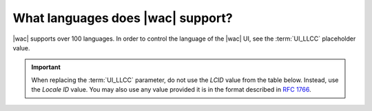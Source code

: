 
.. meta::
    :robots: noindex

..  _languages:

What languages does |wac| support?
==========================================

..  versionchanged:: 2017.11.15
    Updated list to reflect the addition/removal of several languages.

|wac| supports over 100 languages. In order to control the language of the |wac| UI, see the
:term:`UI_LLCC` placeholder value.

..  important::
    When replacing the :term:`UI_LLCC` parameter, do not use the *LCID* value from the table below. Instead, use the
    *Locale ID* value. You may also use any value provided it is in the format described in :rfc:`1766`.

..  csv-table:: Languages supported in Office for the web
    :file: ../tables/languages.csv
    :header-rows: 1
